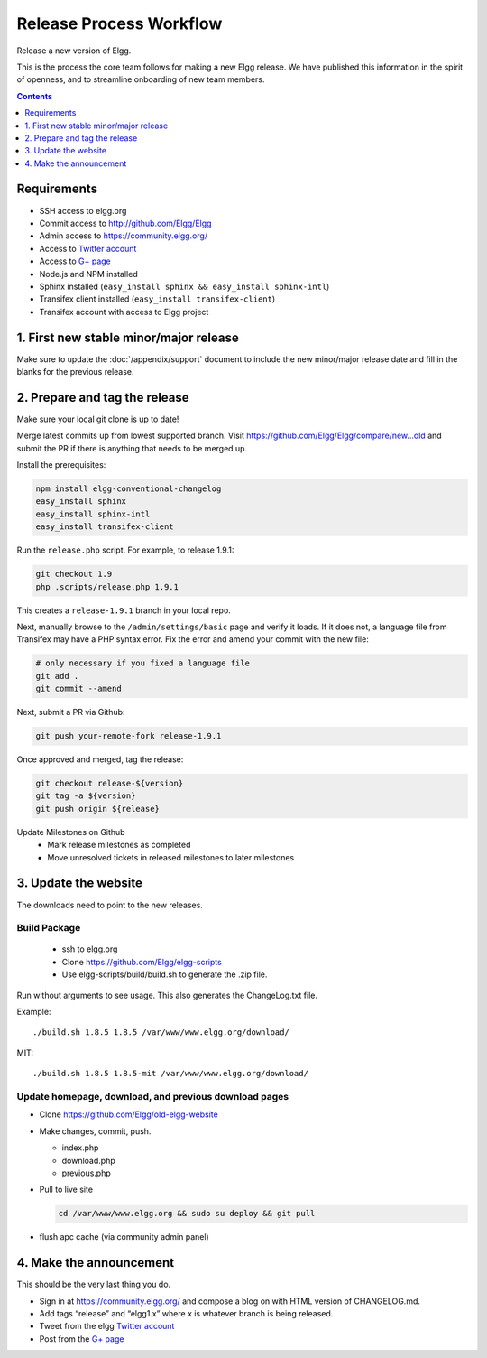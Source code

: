 Release Process Workflow
########################

Release a new version of Elgg.

This is the process the core team follows for making a new Elgg release.
We have published this information in the spirit of openness,
and to streamline onboarding of new team members.

.. contents:: Contents
   :local:
   :depth: 1

Requirements
============

* SSH access to elgg.org
* Commit access to http://github.com/Elgg/Elgg
* Admin access to https://community.elgg.org/
* Access to `Twitter account`_
* Access to `G+ page`_
* Node.js and NPM installed
* Sphinx installed (``easy_install sphinx && easy_install sphinx-intl``)
* Transifex client installed (``easy_install transifex-client``)
* Transifex account with access to Elgg project

1. First new stable minor/major release
=======================================

Make sure to update the :doc:`/appendix/support` document to include the new minor/major release date and fill in the blanks for the previous release. 

2. Prepare and tag the release
==============================

Make sure your local git clone is up to date!

Merge latest commits up from lowest supported branch.
Visit https://github.com/Elgg/Elgg/compare/new...old and submit the PR
if there is anything that needs to be merged up.

Install the prerequisites:

.. code:: sh

   npm install elgg-conventional-changelog
   easy_install sphinx
   easy_install sphinx-intl
   easy_install transifex-client

Run the ``release.php`` script. For example, to release 1.9.1:

.. code:: sh

   git checkout 1.9
   php .scripts/release.php 1.9.1

This creates a ``release-1.9.1`` branch in your local repo.

Next, manually browse to the ``/admin/settings/basic`` page and verify it loads. If it does not, a language file from Transifex may have a PHP syntax error. Fix the error and amend your commit with the new file:

.. code:: sh

    # only necessary if you fixed a language file
    git add .
    git commit --amend

Next, submit a PR via Github:

.. code:: sh

   git push your-remote-fork release-1.9.1

Once approved and merged, tag the release:

.. code:: sh

   git checkout release-${version}
   git tag -a ${version}
   git push origin ${release}

Update Milestones on Github
 * Mark release milestones as completed
 * Move unresolved tickets in released milestones to later milestones

3. Update the website
=====================

The downloads need to point to the new releases.

Build Package
-------------

 * ssh to elgg.org
 * Clone https://github.com/Elgg/elgg-scripts
 * Use elgg-scripts/build/build.sh to generate the .zip file.

Run without arguments to see usage. This also generates the ChangeLog.txt file.

Example::

    ./build.sh 1.8.5 1.8.5 /var/www/www.elgg.org/download/

MIT::

    ./build.sh 1.8.5 1.8.5-mit /var/www/www.elgg.org/download/
	
Update homepage, download, and previous download pages
------------------------------------------------------

* Clone https://github.com/Elgg/old-elgg-website
* Make changes, commit, push.
	
  * index.php
  * download.php
  * previous.php

* Pull to live site

  .. code:: sh

      cd /var/www/www.elgg.org && sudo su deploy && git pull

* flush apc cache (via community admin panel)

4. Make the announcement
========================

This should be the very last thing you do.

* Sign in at https://community.elgg.org/ and compose a blog on with HTML version of CHANGELOG.md.
* Add tags “release” and “elgg1.x” where x is whatever branch is being released.
* Tweet from the elgg `Twitter account`_
* Post from the `G+ page`_

.. _G+ page: https://plus.google.com/+ElggOrg
.. _Twitter account: https://twitter.com/elgg

